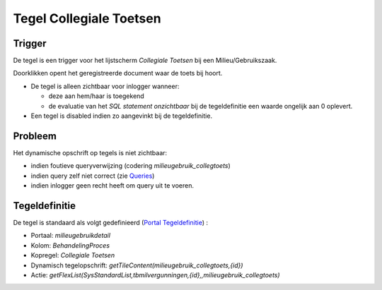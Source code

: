 Tegel Collegiale Toetsen
========================

Trigger
-------

De tegel is een trigger voor het lijstscherm *Collegiale Toetsen* bij
een Milieu/Gebruikszaak.

Doorklikken opent het geregistreerde document waar de toets bij hoort.

-  De tegel is alleen zichtbaar voor inlogger wanneer:

   -  deze aan hem/haar is toegekend
   -  de evaluatie van het *SQL statement onzichtbaar* bij de
      tegeldefinitie een waarde ongelijk aan 0 oplevert.

-  Een tegel is disabled indien zo aangevinkt bij de tegeldefinitie.

Probleem
--------

Het dynamische opschrift op tegels is niet zichtbaar:

-  indien foutieve queryverwijzing (codering
   *milieugebruik_collegtoets*)
-  indien query zelf niet correct (zie
   `Queries </docs/instellen_inrichten/queries.md>`__)
-  indien inlogger geen recht heeft om query uit te voeren.

Tegeldefinitie
--------------

De tegel is standaard als volgt gedefinieerd (`Portal
Tegeldefinitie </docs/instellen_inrichten/portaldefinitie/portal_tegel.md>`__)
:

-  Portaal: *milieugebruikdetail*
-  Kolom: *BehandelingProces*
-  Kopregel: *Collegiale Toetsen*
-  Dynamisch tegelopschrift:
   *getTileContent(milieugebruik_collegtoets,{id})*
-  Actie:
   *getFlexList(SysStandardList,tbmilvergunningen,{id},,milieugebruik_collegtoets)*
